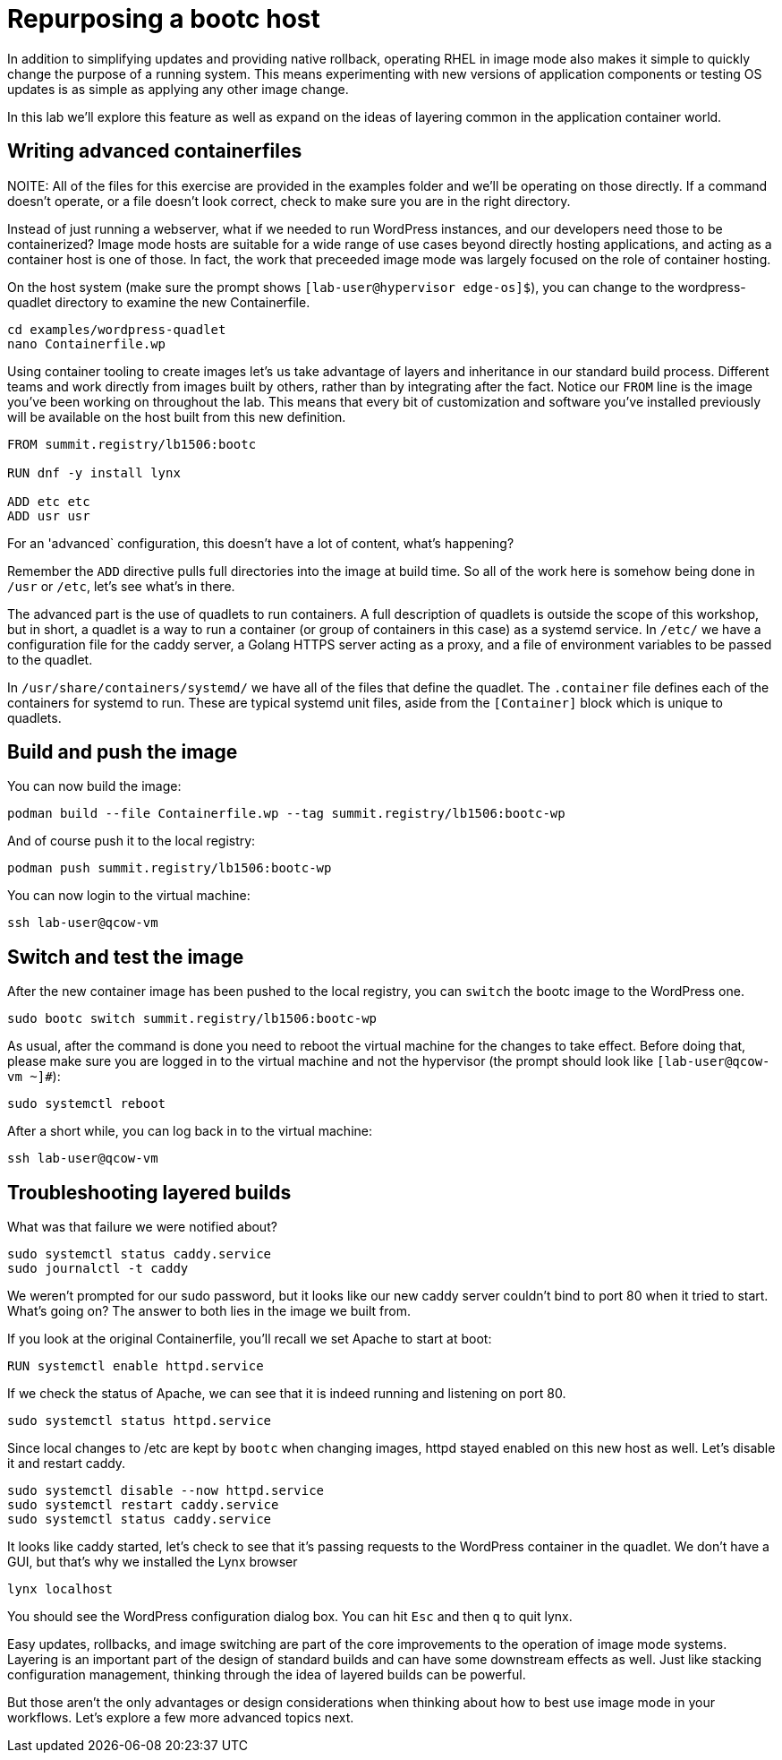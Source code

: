 = Repurposing a bootc host

In addition to simplifying updates and providing native rollback, operating RHEL in image mode also 
makes it simple to quickly change the purpose of a running system. This means experimenting with new 
versions of application components or testing OS updates is as simple as applying any other image change.

In this lab we'll explore this feature as well as expand on the ideas of layering common in the application 
container world.

[#write-containerfiles]
== Writing advanced containerfiles

NOITE: All of the files for this exercise are provided in the examples folder and we'll be operating on those 
directly. If a command doesn't operate, or a file doesn't look correct, check to make sure you are in the right 
directory.

Instead of just running a webserver, what if we needed to run WordPress instances, and our developers need
those to be containerized? Image mode hosts are suitable for a wide range of use cases beyond directly hosting 
applications, and acting as a container host is one of those. In fact, the work that preceeded image mode was 
largely focused on the role of container hosting. 

On the host system (make sure the prompt shows `[lab-user@hypervisor edge-os]$`), you can
change to the wordpress-quadlet directory to examine the new Containerfile.

[source,bash]
----
cd examples/wordpress-quadlet
nano Containerfile.wp
----
Using container tooling to create images let's us take advantage of layers and inheritance in our standard 
build process. Different teams and work directly from images built by others, rather than by integrating after 
the fact. Notice our `FROM` line is the image you've been working on throughout the lab. This means that every 
bit of customization and software you've installed previously will be available on the host built from this new 
definition. 

[source,dockerfile]
----
FROM summit.registry/lb1506:bootc

RUN dnf -y install lynx

ADD etc etc
ADD usr usr
----

For an 'advanced` configuration, this doesn't have a lot of content, what's happening?

Remember the `ADD` directive pulls full directories into the image at build time. So all of the work here is 
somehow being done in `/usr` or `/etc`, let's see what's in there.

The advanced part is the use of quadlets to run containers. A full description of quadlets is outside the scope 
of this workshop, but in short, a quadlet is a way to run a container (or group of containers in this case) as a 
systemd service. In `/etc/` we have a configuration file for the caddy server, a Golang HTTPS server acting as a proxy, 
and a file of environment variables to be passed to the quadlet.

In `/usr/share/containers/systemd/` we have all of the files that define the quadlet. The `.container` file defines 
each of the containers for systemd to run. These are typical systemd unit files, aside from the `[Container]` block which 
is unique to quadlets.

[#build]
== Build and push the image

You can now build the image:

[source,bash]
----
podman build --file Containerfile.wp --tag summit.registry/lb1506:bootc-wp
----

And of course push it to the local registry:

[source,bash]
----
podman push summit.registry/lb1506:bootc-wp
----

You can now login to the virtual machine:

[source,bash]
----
ssh lab-user@qcow-vm
----

[switch-run]
== Switch and test the image

After the new container image has been pushed to the local registry,
you can `switch` the bootc image to the WordPress one.

[source,bash]
----
sudo bootc switch summit.registry/lb1506:bootc-wp
----

As usual, after the command is done you need to reboot the virtual machine
for the changes to take effect. Before doing that, please make sure you are logged in to the
virtual machine and not the hypervisor (the prompt should look like `[lab-user@qcow-vm ~]#`):

[source,bash]
----
sudo systemctl reboot
----

After a short while, you can log back in to the virtual machine:

[source,bash]
----
ssh lab-user@qcow-vm
----

[#layers]
== Troubleshooting layered builds

What was that failure we were notified about? 

[source,bash]
----
sudo systemctl status caddy.service
sudo journalctl -t caddy
----

We weren't prompted for our sudo password, but it looks like our new caddy server couldn't bind to port 80 
when it tried to start.  What's going on? The answer to both lies in the image we built from. 

If you look at the original Containerfile, you'll recall we set Apache to start at boot:

[source,dockerfile]
----
RUN systemctl enable httpd.service
----

If we check the status of Apache, we can see that it is indeed running and listening on port 80.

[source,bash]
----
sudo systemctl status httpd.service
----

Since local changes to /etc are kept by `bootc` when changing images, httpd stayed enabled on 
this new host as well. Let's disable it and restart caddy.

[source,bash]
----
sudo systemctl disable --now httpd.service
sudo systemctl restart caddy.service
sudo systemctl status caddy.service
----

It looks like caddy started, let's check to see that it's passing requests to the WordPress 
container in the quadlet. We don't have a GUI, but that's why we installed the Lynx browser

[source,bash]
----
lynx localhost
----

You should see the WordPress configuration dialog box. You can hit `Esc` and then `q` to quit lynx.

Easy updates, rollbacks, and image switching are part of the core improvements to the operation of 
image mode systems. Layering is an important part of the design of standard builds and can have some 
downstream effects as well. Just like stacking configuration management, thinking through the idea of 
layered builds can be powerful.

But those aren't the only advantages or design considerations when thinking about 
how to best use image mode in your workflows. Let's explore a few more advanced topics next.


